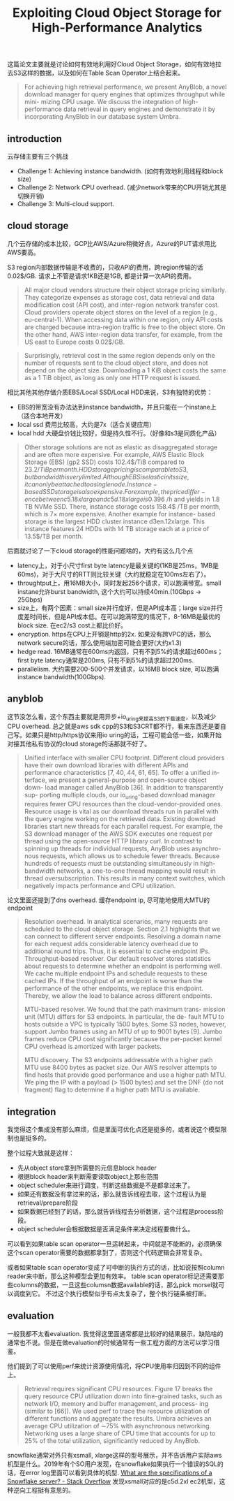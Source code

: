 #+title: Exploiting Cloud Object Storage for High-Performance Analytics

这篇论文主要就是讨论如何有效地利用好Cloud Object Storage，如何有效地拉去S3这样的数据，以及如何在Table Scan Operator上结合起来。

#+BEGIN_QUOTE
For achieving high retrieval performance, we present AnyBlob, a novel download manager for query engines that optimizes throughput while mini- mizing CPU usage. We discuss the integration of high-performance data retrieval in query engines and demonstrate it by incorporating AnyBlob in our database system Umbra.
#+END_QUOTE

** introduction

云存储主要有三个挑战
- Challenge 1: Achieving instance bandwidth. (如何有效地利用线程和block size)
- Challenge 2: Network CPU overhead. (减少network带来的CPU开销尤其是切换开销)
- Challenge 3: Multi-cloud support.

** cloud storage

几个云存储的成本比较，GCP比AWS/Azure稍微好点，Azure的PUT请求用比AWS要高。

[[../images/Pasted-Image-20231108075303.png]]

S3 region内部数据传输是不收费的，只收API的费用，跨region传输的话0.02$/GB.  请求上不管是请求1KB还是1GB, 都是计算一次API的费用。

#+BEGIN_QUOTE
All major cloud vendors structure their object storage pricing similarly. They categorize expenses as storage cost, data retrieval and data modification cost (API cost), and inter-region network transfer cost. Cloud providers operate object stores on the level of a region (e.g., eu-central-1). When accessing data within one region, only API costs are charged because intra-region traffic is free to the object store. On the other hand, AWS inter-region data transfer, for example, from the US east to Europe costs 0.02$/GB.
#+END_QUOTE

#+BEGIN_QUOTE
Surprisingly, retrieval cost in the same region depends only on the number of requests sent to the cloud object store, and does not depend on the object size. Downloading a 1 KiB object costs the same as a 1 TiB object, as long as only one HTTP request is issued.
#+END_QUOTE

相比其他其他存储介质EBS/Local SSD/Local HDD来说，S3有独特的优势：
- EBS的带宽没有办法达到instance bandwidth，并且只能在一个instane上（适合本地开发）
- local ssd 费用比较高，大约是7x（适合关键应用）
- local hdd 大硬盘价钱比较好，但是持久性不行。（好像和s3是同质化产品）

#+BEGIN_QUOTE
Other storage solutions are not as elastic as disaggregated storage and are often more expensive. For example, AWS Elastic Block Storage (EBS) (gp2 SSD) costs 102.4$/TiB compared to 23.2$/TiB per month. HDD storage pricing is comparable to S3, but bandwidth is very limited. Although EBS is elastic in its size, it can only be attached to a single node. Instance- based SSD storage is also expensive. For example, the price differ- ence between c5.18xlarge and c5d.18xlarge is 0.396$ /h and yields in 1.8 TB NVMe SSD. There, instance storage costs 158.4$ /TB per month, which is 7× more expensive. Another example for instance- based storage is the largest HDD cluster instance d3en.12xlarge. This instance features 24 HDDs with 14 TB storage each at a price of 13.5$/TB per month.
#+END_QUOTE

后面就讨论了一下cloud storage的性能问题啥的，大约有这么几个点
- latency上，对于小尺寸first byte latency是最关键的(1KB是25ms，1MB是60ms)，对于大尺寸的RTT则比较关键（大约就稳定在100ms左右了）。
- throughtput上，用16MB大小，同时发起256个请求，可以跑满带宽。small instane允许burst bandwidth, 这个大约可以持续40min.(10Gbps -> 25Gbps)
- size上，有两个因素：small size并行度好，但是API成本高；large size并行度差时间长，但是API成本低。在可以跑满带宽的情况下，8-16MB是最优的block size. 在ec2/s3 cost上都比价好。
- encryption. https在CPU上开销是http的2x. 如果没有跨VPC的话，那么network secure的话，那么使用端加密可能会更好(大约x1.3)
- hedge read. 16MB通常在600ms内返回，只有不到5%的请求超过600ms；first byte latency通常是200ms, 只有不到5%的请求超过200ms.
- parallelism. 大约需要200-500个并发请求，以16MB block size, 可以跑满instance bandwidth(100Gbps).

[[../images/Pasted-Image-20231108082146.png]]
** anyblob

这节没怎么看，这个东西主要就是用异步+io_uring来提高S3的下载速度，以及减少CPU overhead. 总之就是aws sdk cpp的S3和S3CRT都不行，看来东西还是要自己写。如果只是http/https协议来用io uring的话，工程可能会低一些，如果开始对接其他私有协议的cloud storage的话那就不好了。


[[../images/Pasted-Image-20231108083358.png]]


#+BEGIN_QUOTE
Unified interface with smaller CPU footprint. Different cloud providers have their own download libraries with different APIs and performance characteristics [7, 40, 44, 61, 65]. To offer a unified in- terface, we present a general-purpose and open-source object down- load manager called AnyBlob [36]. In addition to transparently sup- porting multiple clouds, our io_uring-based download manager requires fewer CPU resources than the cloud-vendor-provided ones. Resource usage is vital as our download threads run in parallel with the query engine working on the retrieved data. Existing download libraries start new threads for each parallel request. For example, the S3 download manager of the AWS SDK executes one request per thread using the open-source HTTP library curl. In contrast to spinning up threads for individual requests, AnyBlob uses asynchro- nous requests, which allows us to schedule fewer threads. Because hundreds of requests must be outstanding simultaneously in high- bandwidth networks, a one-to-one thread mapping would result in thread oversubscription. This results in many context switches, which negatively impacts performance and CPU utilization.
#+END_QUOTE

[[../images/Pasted-Image-20231108082939.png]]

论文里面还提到了dns overhead. 缓存endpoint ip, 尽可能地使用大MTU的endpoint

#+BEGIN_QUOTE
Resolution overhead. In analytical scenarios, many requests are scheduled to the cloud object storage. Section 2.1 highlights that we can connect to different server endpoints. Resolving a domain name for each request adds considerable latency overhead due to additional round trips. Thus, it is essential to cache endpoint IPs. Throughput-based resolver. Our default resolver stores statistics about requests to determine whether an endpoint is performing well. We cache multiple endpoint IPs and schedule requests to these cached IPs. If the throughput of an endpoint is worse than the performance of the other endpoints, we replace this endpoint. Thereby, we allow the load to balance across different endpoints.

MTU-based resolver. We found that the path maximum trans- mission unit (MTU) differs for S3 endpoints. In particular, the de- fault MTU to hosts outside a VPC is typically 1500 bytes. Some S3 nodes, however, support Jumbo frames using an MTU of up to 9001 bytes [9]. Jumbo frames reduce CPU cost significantly because the per-packet kernel CPU overhead is amortized with larger packets.

MTU discovery. The S3 endpoints addressable with a higher path MTU use 8400 bytes as packet size. Our AWS resolver attempts to find hosts that provide good performance and use a higher path MTU. We ping the IP with a payload (> 1500 bytes) and set the DNF (do not fragment) flag to determine if a higher path MTU is available.
#+END_QUOTE

** integration

我觉得这个集成没有那么麻烦，但是里面可优化点还是挺多的，或者说这个模型限制也是挺多的。

整个过程大致就是这样：
- 先从object store拿到所需要的元信息block header
- 根据block header来判断需要读取object上那些范围
- object scheduler来进行调度，判断这些数据是不是都拿过来了。
- 如果还有数据没有拿过来的话，那么就告诉线程去取，这个过程认为是retrieval/prepare阶段
- 如果数据已经到了的话，那么就告诉线程去分析数据，这个过程是process阶段。
- object scheduler会根据数据是否满足条件来决定线程要做什么。

[[../images/Pasted-Image-20231108111038.png]]


可以看到如果table scan operator一旦运转起来，中间就是不能断的，必须确保这个scan operator需要的数据都拿到了，否则这个代码逻辑会非常复杂。

或者如果table scan operator变成了可中断的执行方式的话，比如说按照column reader来中断，那么这种模型会更加有效率。
table scan operator标记还需要那些columns的数据，一旦这些columsn数据available的话，那么pick morsel就可以调度到它。
不过这个执行模型似乎有点太复杂了，整个执行链条被打断。


[[../images/Pasted-Image-20231108111737.png]]

** evaluation

一般我都不太看evaluation. 我觉得这里面通常都是比较好的结果展示，缺陷啥的通常也不说。但是在做evaluation的时候通常有一些工程方面的方法可以学习借鉴。

他们提到了可以使用perf来统计资源使用情况，将CPU使用率归因到不同的组件上。

#+BEGIN_QUOTE
Retrieval requires significant CPU resources. Figure 17 breaks the query resource CPU utilization down into fine-grained tasks, such as network I/O, memory and buffer management, and process- ing (similar to [66]). We used perf to trace the resource utilization of different functions and aggregate the results. Umbra achieves an average CPU utilization of ∼75% with asynchronous networking. Networking uses a large share of CPU time that accounts for up to 25% of the total utilization, significantly reduced by AnyBlob.
#+END_QUOTE

[[../images/Pasted-Image-20231108115646.png]]

snowflake通常对外只有xsmall, xlarge这样的型号展示，并不告诉用户实际aws机型是什么。2019年有个SO用户发现，在snowflake如果执行一个错误的SQL的话，在error log里面可以看到具体的机型. [[https://stackoverflow.com/questions/58973007/what-are-the-specifications-of-a-snowflake-server/58982398][What are the specifications of a Snowflake server? - Stack Overflow]] 发现xsmall对应的是c5d.2xl ec2机型，这种逆向工程挺有意思的。
